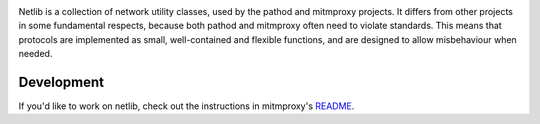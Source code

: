 |travis| |coveralls| |downloads| |latest_release| |python_versions|

Netlib is a collection of network utility classes, used by the pathod and
mitmproxy projects. It differs from other projects in some fundamental
respects, because both pathod and mitmproxy often need to violate standards.
This means that protocols are implemented as small, well-contained and flexible
functions, and are designed to allow misbehaviour when needed.


Development
-----------

If you'd like to work on netlib, check out the instructions in mitmproxy's README_.

.. |travis| image:: https://shields.mitmproxy.org/travis/mitmproxy/netlib/master.svg
    :target: https://travis-ci.org/mitmproxy/netlib
    :alt: Build Status

.. |coveralls| image:: https://shields.mitmproxy.org/coveralls/mitmproxy/netlib/master.svg
    :target: https://coveralls.io/r/mitmproxy/netlib
    :alt: Coverage Status

.. |downloads| image:: https://shields.mitmproxy.org/pypi/dm/netlib.svg?color=orange
    :target: https://pypi.python.org/pypi/netlib
    :alt: Downloads

.. |latest_release| image:: https://shields.mitmproxy.org/pypi/v/netlib.svg
    :target: https://pypi.python.org/pypi/netlib
    :alt: Latest Version

.. |python_versions| image:: https://shields.mitmproxy.org/pypi/pyversions/netlib.svg
    :target: https://pypi.python.org/pypi/netlib
    :alt: Supported Python versions

.. _README: https://github.com/mitmproxy/mitmproxy#hacking